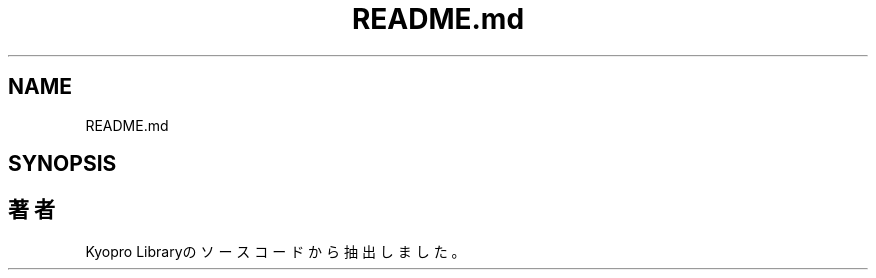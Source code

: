 .TH "README.md" 3 "Kyopro Library" \" -*- nroff -*-
.ad l
.nh
.SH NAME
README.md
.SH SYNOPSIS
.br
.PP
.SH "著者"
.PP 
 Kyopro Libraryのソースコードから抽出しました。
